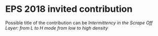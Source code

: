 * EPS 2018 invited contribution
  Possible title of the contribution can be
  /Intermittency in the Scrape Off Layer: from L to H mode from low to high density/
